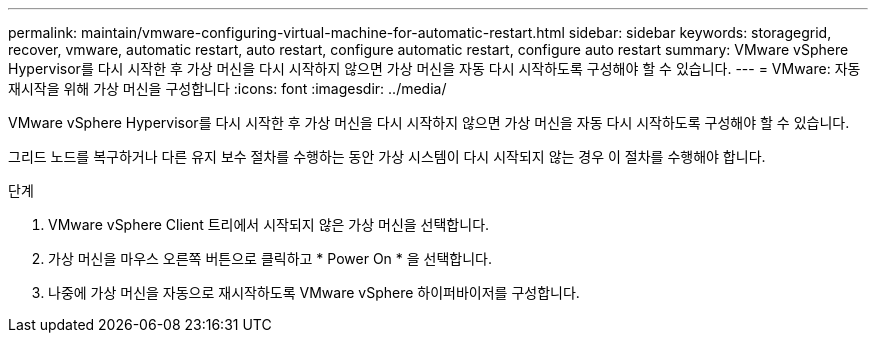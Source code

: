 ---
permalink: maintain/vmware-configuring-virtual-machine-for-automatic-restart.html 
sidebar: sidebar 
keywords: storagegrid, recover, vmware, automatic restart, auto restart, configure automatic restart, configure auto restart 
summary: VMware vSphere Hypervisor를 다시 시작한 후 가상 머신을 다시 시작하지 않으면 가상 머신을 자동 다시 시작하도록 구성해야 할 수 있습니다. 
---
= VMware: 자동 재시작을 위해 가상 머신을 구성합니다
:icons: font
:imagesdir: ../media/


[role="lead"]
VMware vSphere Hypervisor를 다시 시작한 후 가상 머신을 다시 시작하지 않으면 가상 머신을 자동 다시 시작하도록 구성해야 할 수 있습니다.

그리드 노드를 복구하거나 다른 유지 보수 절차를 수행하는 동안 가상 시스템이 다시 시작되지 않는 경우 이 절차를 수행해야 합니다.

.단계
. VMware vSphere Client 트리에서 시작되지 않은 가상 머신을 선택합니다.
. 가상 머신을 마우스 오른쪽 버튼으로 클릭하고 * Power On * 을 선택합니다.
. 나중에 가상 머신을 자동으로 재시작하도록 VMware vSphere 하이퍼바이저를 구성합니다.

